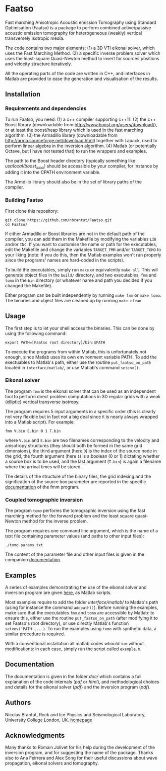 * Faatso

Fast marching Anisotropic Acoustic emission Tomography using Standard Optimisation (Faatso) is a package to perform combined active/passive acoustic emission tomography for heterogeneous (weakly) vertical transversely isotropic media.

The code contains two major elements:
(1) a 3D VTI eikonal solver, which uses the Fast Marching Method.
(2) a specific inverse problem solver which uses the least-square Quasi-Newton method to invert for sources positions and velocity structure iteratively.

All the operating parts of the code are written in C++, and interfaces in Matlab are provided to ease the generation and visualisation of the results.

** Installation

*** Requirements and dependencies

To run Faatso, you need:
(1) a c++ compiler supporting c++11.
(2) the c++ Boost library (downloadable from http://www.boost.org/users/download/), or at least the boost/heap library which is used in the fast marching algorithm.
(3) the Armadillo library (downloadable from http://arma.sourceforge.net/download.html) together with Lapack, used to perform linear algebra in the inversion algorithm.
(4) Matlab (or potentially Octave, but I have not tested that) to run the wrappers and examples.

The path to the Boost header directory (typically something like /usr/local/boost_x_xx_x/) should be accessible by your compiler, for instance by adding it into the CPATH environment variable.

The Armdillo library should also be in the set of library paths of the compiler.

*** Building Faatso

First clone this repository:
#+begin_src shell
git clone https://github.com/nbrantut/Faatso.git
cd Faatso/
#+end_src

If either Armadillo or Boost libraries are not in the default path of the compiler, you can add them in the Makefile by modifying the variables =LIB= and/or =INC=. If you want to customise the name or path for the executables, edit the Makefile and change the variables =TARGET_FMM= and/or =TARGET_TOMO= to your liking (note: if you do this, then the Matlab examples won't run properly since the programs' names are hard-coded in the scripts).

To build the executables, simply run =make= or equivalently =make all=. This will generate object files in the =build/= directory, and two executables, =fmm= and =tomo= in the =bin= directory (or whatever name and path you decided if you changed the Makefile).

Either program can be built independently by running =make fmm= or =make tomo=. The binaries and object files are cleaned up by running =make clean=.

** Usage

The first step is to let your shell access the binaries. This can be done by using the following command:
#+begin_src shell
export PATH=[Faatso root directory]/bin:$PATH
#+end_src

To execute the programs from within Matlab, this is unfortunately not enough, since Matlab uses its own environment variable PATH. To add the exectuables to Matlab's path, either use the routine =put_faatso_on_path= located in =interface/matlab/=, or use Matlab's command =setenv()=.

*** Eikonal solver
    
The program =fmm= is the eikonal solver that can be used as an independent tool to perform direct problem computations in 3D regular grids with a weak (elliptic) vertical transverse isotropy.

The program requires 5 input arguments in a specific order (this is clearly not very flexible but in fact not a big deal since it is nearly always wrapped into a Matlab script). For example:
#+begin_src shell
fmm V.bin E.bin 0 1 T.bin
#+end_src
where =V.bin= and =E.bin= are two filenames corresponding to the velocity and anisotropy structures (they should both be formed in the same grid dimensions), the third argument (here =0=) is the index of the source node in the grid, the fourth argument (here =1=) is a boolean (0 or 1) dictating whether a source box is to be used, and the last argument (=T.bin=) is again a filename where the arrival times will be stored.

The details of the structure of the binary files, the grid indexing and the signification of the source box parameter are reported in the specific [[./doc/fmm/doc.pdf][documentation]] of the fmm program.

*** Coupled tomographic inversion

The program =tomo= performs the tomographic inversion using the fast marching method for the forward problem and the least square quasi-Newton method for the inverse problem.

The program requires one command line argument, which is the name of a text file containing parameter values (and paths to other input files):
#+begin_src shell
./tomo params.txt
#+end_src
The content of the parameter file and other input files is given in the companion [[file:doc/tomo/doc.pdf][documentation]].

** Examples

   A series of examples demonstrating the use of the eikonal solver and inversion program are given [[file:examples/][here]], as Matlab scripts. 

Most examples require to add the folder [[interface/matlab/]] to Matlab's path (using for instance the command =addpath()=). Before running the examples, make sure that the executables =fmm= and =tomo= are accessible by Matlab: to ensure this, either use the routine =put_faatso_on_path= (after modifying it to set Faatso's root directory), or use directly Matlab's function =setenv('PATH',...)=. To run the examples using =tomo= with synthetic data, a similar procedure is required.

With a conventional installation all matlab codes whould run without modifications: in each case, simply run the script called =example.m=.

** Documentation

The documentation is given in the folder [[doc/]] which contains a full explanation of the code internals ([[doc/code/latex/refman.pdf][pdf]] or [[doc/code/html/index.html][html]]), and methodological choices and details for the eikonal solver ([[doc/fmm/doc.pdf][pdf]]) and the inversion program ([[doc/tomo/doc.pdf][pdf]]).

** Authors

Nicolas Brantut, Rock and Ice Physics and Seismological Laboratory, University College London, UK.
[[http://www.normalesup.org/~brantut][homepage]]

** Acknowledgments

Many thanks to Romain Jolivet for his help during the development of the inversion program, and for suggesting the name of the package. Thanks also to Ana Feirrera and Alex Song for their useful discussions about wave propagation, eikonal solvers and tomography.
